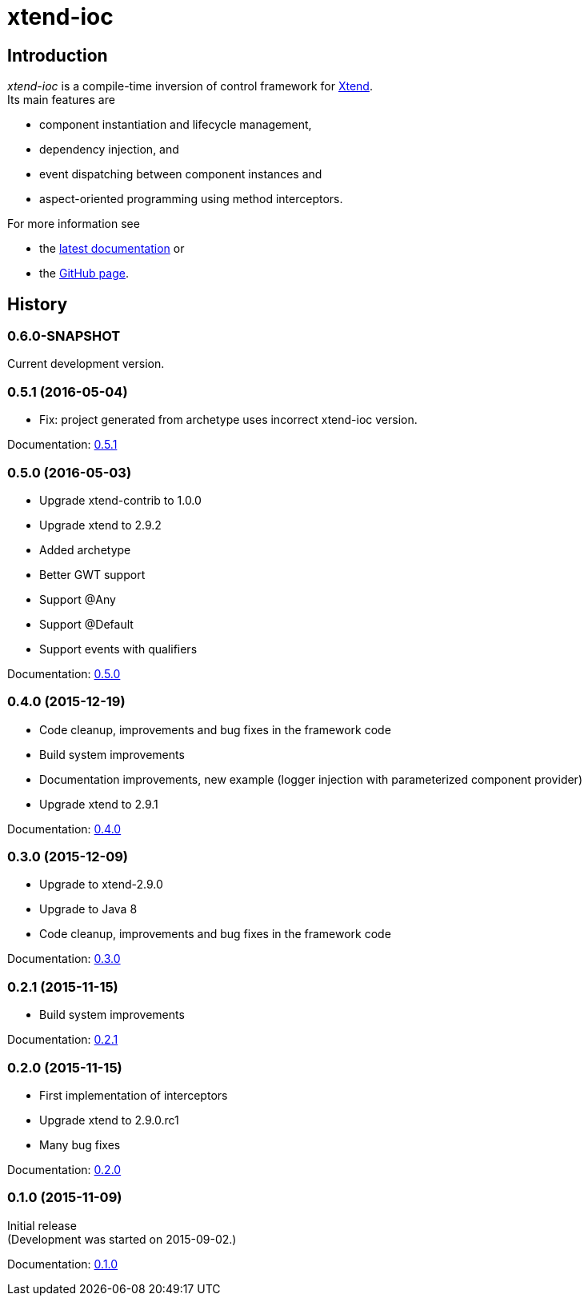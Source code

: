 = xtend-ioc
:icons: font

== Introduction

_xtend-ioc_ is a compile-time inversion of control framework for http://www.eclipse.org/xtend/[Xtend]. +
Its main features are

* component instantiation and lifecycle management,
* dependency injection, and
* event dispatching between component instances and
* aspect-oriented programming using method interceptors.

For more information see

* the link:latest/index.html[latest documentation] or
* the https://github.com/NorbertSandor/xtend-ioc[GitHub page].

== History

=== 0.6.0-SNAPSHOT

Current development version.

=== 0.5.1 (2016-05-04)

* Fix: project generated from archetype uses incorrect xtend-ioc version.

Documentation: link:0.5.1/index.html[0.5.1]

=== 0.5.0 (2016-05-03)

* Upgrade xtend-contrib to 1.0.0
* Upgrade xtend to 2.9.2
* Added archetype
* Better GWT support
* Support @Any
* Support @Default
* Support events with qualifiers

Documentation: link:0.5.0/index.html[0.5.0]

=== 0.4.0 (2015-12-19)

* Code cleanup, improvements and bug fixes in the framework code
* Build system improvements
* Documentation improvements, new example (logger injection with parameterized component provider)
* Upgrade xtend to 2.9.1

Documentation: link:0.4.0/index.html[0.4.0]

=== 0.3.0 (2015-12-09)

* Upgrade to xtend-2.9.0
* Upgrade to Java 8
* Code cleanup, improvements and bug fixes in the framework code

Documentation: link:0.3.0/index.html[0.3.0]

=== 0.2.1 (2015-11-15)

* Build system improvements

Documentation: link:0.2.1/index.html[0.2.1]

=== 0.2.0 (2015-11-15)

* First implementation of interceptors
* Upgrade xtend to 2.9.0.rc1
* Many bug fixes

Documentation: link:0.2.0/index.html[0.2.0]

=== 0.1.0 (2015-11-09)

Initial release +
(Development was started on 2015-09-02.)

Documentation: link:0.1.0/index.html[0.1.0]

++++
<script>
  (function(i,s,o,g,r,a,m){i['GoogleAnalyticsObject']=r;i[r]=i[r]||function(){
  (i[r].q=i[r].q||[]).push(arguments)},i[r].l=1*new Date();a=s.createElement(o),
  m=s.getElementsByTagName(o)[0];a.async=1;a.src=g;m.parentNode.insertBefore(a,m)
  })(window,document,'script','//www.google-analytics.com/analytics.js','ga');

  ga('create', 'UA-69896656-1', 'auto');
  ga('send', 'pageview');

</script>
++++
